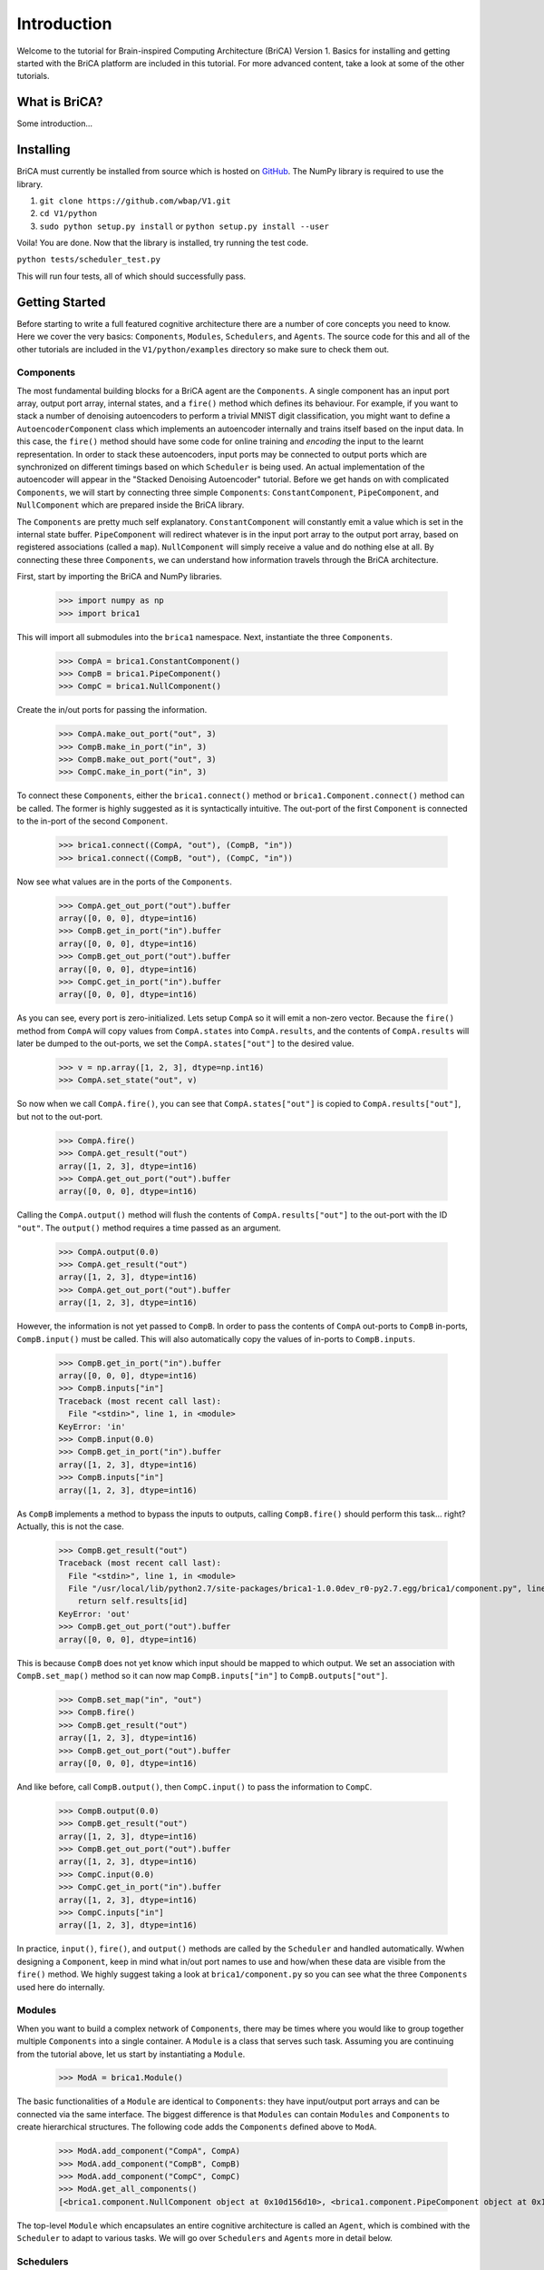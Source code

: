 Introduction
============

Welcome to the tutorial for Brain-inspired Computing Architecture (BriCA) Version 1. Basics for installing and getting started with the BriCA platform are included in this tutorial. For more advanced content, take a look at some of the other tutorials.

What is BriCA?
--------------

Some introduction...

Installing
----------

BriCA must currently be installed from source which is hosted on `GitHub <http:s//github.com/wbap/V1/>`_. The NumPy library is required to use the library.

1. ``git clone https://github.com/wbap/V1.git``
2. ``cd V1/python``
3. ``sudo python setup.py install`` or ``python setup.py install --user``

Voila! You are done. Now that the library is installed, try running the test code.

``python tests/scheduler_test.py``

This will run four tests, all of which should successfully pass.


Getting Started
---------------

Before starting to write a full featured cognitive architecture there are a number of core concepts you need to know. Here we cover the very basics: ``Components``, ``Modules``, ``Schedulers``, and ``Agents``. The source code for this and all of the other tutorials are included in the ``V1/python/examples`` directory so make sure to check them out.

Components
~~~~~~~~~~

The most fundamental building blocks for a BriCA agent are the ``Components``. A single component has an input port array, output port array, internal states, and a ``fire()`` method which defines its behaviour. For example, if you want to stack a number of denoising autoencoders to perform a trivial MNIST digit classification, you might want to define a ``AutoencoderComponent`` class which implements an autoencoder internally and trains itself based on the input data. In this case, the ``fire()`` method should have some code for online training and *encoding* the input to the learnt representation. In order to stack these autoencoders, input ports may be connected to output ports which are synchronized on different timings based on which ``Scheduler`` is being used. An actual implementation of the autoencoder will appear in the "Stacked Denoising Autoencoder" tutorial. Before we get hands on with complicated ``Components``, we will start by connecting three simple ``Components``: ``ConstantComponent``, ``PipeComponent``, and ``NullComponent`` which are prepared inside the BriCA library.

The ``Components`` are pretty much self explanatory. ``ConstantComponent`` will constantly emit a value which is set in the internal state buffer. ``PipeComponent`` will redirect whatever is in the input port array to the output port array, based on registered associations (called a ``map``). ``NullComponent`` will simply receive a value and do nothing else at all. By connecting these three ``Components``, we can understand how information travels through the BriCA architecture.

First, start by importing the BriCA and NumPy libraries.

  >>> import numpy as np
  >>> import brica1

This will import all submodules into the ``brica1`` namespace. Next, instantiate the three ``Components``.

  >>> CompA = brica1.ConstantComponent()
  >>> CompB = brica1.PipeComponent()
  >>> CompC = brica1.NullComponent()

Create the in/out ports for passing the information.

  >>> CompA.make_out_port("out", 3)
  >>> CompB.make_in_port("in", 3)
  >>> CompB.make_out_port("out", 3)
  >>> CompC.make_in_port("in", 3)

To connect these ``Components``, either the ``brica1.connect()`` method or ``brica1.Component.connect()`` method can be called. The former is highly suggested as it is syntactically intuitive. The out-port of the first ``Component`` is connected to the in-port of the second ``Component``.

  >>> brica1.connect((CompA, "out"), (CompB, "in"))
  >>> brica1.connect((CompB, "out"), (CompC, "in"))

Now see what values are in the ports of the ``Components``.

  >>> CompA.get_out_port("out").buffer
  array([0, 0, 0], dtype=int16)
  >>> CompB.get_in_port("in").buffer
  array([0, 0, 0], dtype=int16)
  >>> CompB.get_out_port("out").buffer
  array([0, 0, 0], dtype=int16)
  >>> CompC.get_in_port("in").buffer
  array([0, 0, 0], dtype=int16)

As you can see, every port is zero-initialized. Lets setup ``CompA`` so it will emit a non-zero vector. Because the ``fire()`` method from ``CompA`` will copy values from ``CompA.states`` into ``CompA.results``, and the contents of ``CompA.results`` will later be dumped to the out-ports, we set the ``CompA.states["out"]`` to the desired value.

  >>> v = np.array([1, 2, 3], dtype=np.int16)
  >>> CompA.set_state("out", v)

So now when we call ``CompA.fire()``, you can see that ``CompA.states["out"]`` is copied to ``CompA.results["out"]``, but not to the out-port.

  >>> CompA.fire()
  >>> CompA.get_result("out")
  array([1, 2, 3], dtype=int16)
  >>> CompA.get_out_port("out").buffer
  array([0, 0, 0], dtype=int16)

Calling the ``CompA.output()`` method will flush the contents of ``CompA.results["out"]`` to the out-port with the ID ``"out"``. The ``output()`` method requires a time passed as an argument.

  >>> CompA.output(0.0)
  >>> CompA.get_result("out")
  array([1, 2, 3], dtype=int16)
  >>> CompA.get_out_port("out").buffer
  array([1, 2, 3], dtype=int16)

However, the information is not yet passed to ``CompB``. In order to pass the contents of ``CompA`` out-ports to ``CompB`` in-ports, ``CompB.input()`` must be called. This will also automatically copy the values of in-ports to ``CompB.inputs``.

  >>> CompB.get_in_port("in").buffer
  array([0, 0, 0], dtype=int16)
  >>> CompB.inputs["in"]
  Traceback (most recent call last):
    File "<stdin>", line 1, in <module>
  KeyError: 'in'
  >>> CompB.input(0.0)
  >>> CompB.get_in_port("in").buffer
  array([1, 2, 3], dtype=int16)
  >>> CompB.inputs["in"]
  array([1, 2, 3], dtype=int16)

As ``CompB`` implements a method to bypass the inputs to outputs, calling ``CompB.fire()`` should perform this task... right? Actually, this is not the case.

  >>> CompB.get_result("out")
  Traceback (most recent call last):
    File "<stdin>", line 1, in <module>
    File "/usr/local/lib/python2.7/site-packages/brica1-1.0.0dev_r0-py2.7.egg/brica1/component.py", line 147, in get_result
      return self.results[id]
  KeyError: 'out'
  >>> CompB.get_out_port("out").buffer
  array([0, 0, 0], dtype=int16)

This is because ``CompB`` does not yet know which input should be mapped to which output. We set an association with ``CompB.set_map()`` method so it can now map ``CompB.inputs["in"]`` to ``CompB.outputs["out"]``.

  >>> CompB.set_map("in", "out")
  >>> CompB.fire()
  >>> CompB.get_result("out")
  array([1, 2, 3], dtype=int16)
  >>> CompB.get_out_port("out").buffer
  array([0, 0, 0], dtype=int16)

And like before, call ``CompB.output()``, then ``CompC.input()`` to pass the information to ``CompC``.

  >>> CompB.output(0.0)
  >>> CompB.get_result("out")
  array([1, 2, 3], dtype=int16)
  >>> CompB.get_out_port("out").buffer
  array([1, 2, 3], dtype=int16)
  >>> CompC.input(0.0)
  >>> CompC.get_in_port("in").buffer
  array([1, 2, 3], dtype=int16)
  >>> CompC.inputs["in"]
  array([1, 2, 3], dtype=int16)

In practice, ``input()``, ``fire()``, and ``output()`` methods are called by the ``Scheduler`` and handled automatically. Wwhen designing a ``Component``, keep in mind what in/out port names to use and how/when these data are visible from the ``fire()`` method. We highly suggest taking a look at ``brica1/component.py`` so you can see what the three ``Components`` used here do internally.


Modules
~~~~~~~

When you want to build a complex network of ``Components``, there may be times where you would like to group together multiple ``Components`` into a single container. A ``Module`` is a class that serves such task. Assuming you are continuing from the tutorial above, let us start by instantiating a ``Module``.

  >>> ModA = brica1.Module()

The basic functionalities of a ``Module`` are identical to ``Components``: they have input/output port arrays and can be connected via the same interface. The biggest difference is that ``Modules`` can contain ``Modules`` and ``Components`` to create hierarchical structures. The following code adds the ``Components`` defined above to ``ModA``.

  >>> ModA.add_component("CompA", CompA)
  >>> ModA.add_component("CompB", CompB)
  >>> ModA.add_component("CompC", CompC)
  >>> ModA.get_all_components()
  [<brica1.component.NullComponent object at 0x10d156d10>, <brica1.component.PipeComponent object at 0x10d156ed0>, <brica1.component.ConstantComponent object at 0x10d156c50>]

The top-level ``Module`` which encapsulates an entire cognitive architecture is called an ``Agent``, which is combined with the ``Scheduler`` to adapt to various tasks. We will go over ``Schedulers`` and ``Agents`` more in detail below.


Schedulers
~~~~~~~~~~

There are four types of ``Schedulers`` planned and two of them currently implemented: the ``VirtualTimeSyncScheduler`` sychronously calls ``input()``, ``fire()``, then ``output()`` methods of all encapsulated ``Components`` in order. ``VirtualTimeScheduler`` calls these methods according to the ``offset`` and ``interval`` property values of each ``Component``.


Agents
~~~~~~

Beacause the implementation is simpler, we will show some examples for using the ``VirtualTimeSyncScheduler`` in this tutorial. Instantiate the ``Scheduler`` and pass it to the ``Agent`` constructor.

  >>> s = brica1.VirtualTimeSyncScheduler()
  >>> agent = brica1.Agent(s)

Adding a ``Module`` to the ``Agent`` will automatically make the ``Scheduler`` aware of all ``Components`` contained in the ``Module``. First re-setup the ``Components`` and ``Modules``.

  >>> CompA = brica1.ConstantComponent()
  >>> CompB = brica1.PipeComponent()
  >>> CompC = brica1.NullComponent()
  >>> CompB.set_map("in", "out")
  >>> CompA.make_out_port("out", 3)
  >>> CompB.make_in_port("in", 3)
  >>> CompB.make_out_port("out", 3)
  >>> CompC.make_in_port("in", 3)
  >>> brica1.connect((CompA, "out"), (CompB, "in"))
  >>> brica1.connect((CompB, "out"), (CompC, "in"))
  >>> v = np.array([1, 2, 3], dtype=np.int16)
  >>> CompA.set_state("out", v)
  >>> ModA = brica1.Module()
  >>> ModA.add_component("CompA", CompA)
  >>> ModA.add_component("CompB", CompB)
  >>> ModA.add_component("CompC", CompC)
  >>> agent.add_submodule("ModA", ModA)

First check that all ports for every ``Component`` is initialized with a zero vector.

  >>> CompA.get_out_port("out").buffer
  array([0, 0, 0], dtype=int16)
  >>> CompB.get_in_port("in").buffer
  array([0, 0, 0], dtype=int16)
  >>> CompB.get_out_port("out").buffer
  array([0, 0, 0], dtype=int16)
  >>> CompC.get_in_port("in").buffer
  array([0, 0, 0], dtype=int16)

Call the ``step()`` method of ``Agent`` to update the ``Components``. Because the ``Scheduler`` given to the ``Agent`` is ``VirtualTimeSyncScheduler``, the ``input()`` method for all ``Components`` are called first, then ``fire()``, and finally the ``output()``.

  >>> agent.step()
  1.0
  >>> CompA.get_out_port("out").buffer
  array([1, 2, 3], dtype=int16)
  >>> CompB.get_in_port("in").buffer
  array([0, 0, 0], dtype=int16)
  >>> CompB.get_out_port("out").buffer
  array([0, 0, 0], dtype=int16)
  >>> CompC.get_in_port("in").buffer
  array([0, 0, 0], dtype=int16)

  >>> agent.step()
  2.0
  >>> CompA.get_out_port("out").buffer
  array([1, 2, 3], dtype=int16)
  >>> CompB.get_in_port("in").buffer
  array([1, 2, 3], dtype=int16)
  >>> CompB.get_out_port("out").buffer
  array([1, 2, 3], dtype=int16)
  >>> CompC.get_in_port("in").buffer
  array([0, 0, 0], dtype=int16)

  >>> agent.step()
  3.0
  >>> CompA.get_out_port("out").buffer
  array([1, 2, 3], dtype=int16)
  >>> CompB.get_in_port("in").buffer
  array([1, 2, 3], dtype=int16)
  >>> CompB.get_out_port("out").buffer
  array([1, 2, 3], dtype=int16)
  >>> CompC.get_in_port("in").buffer
  array([1, 2, 3], dtype=int16)

The very basics of BriCA V1 have been covered here, proceed to the '``Component`` Definition' tutorial to learn how to create your own ``Components``. This specific tutorial will implement a support vector machine (SVM) and random forest (RF) classifiers and compare its output.
